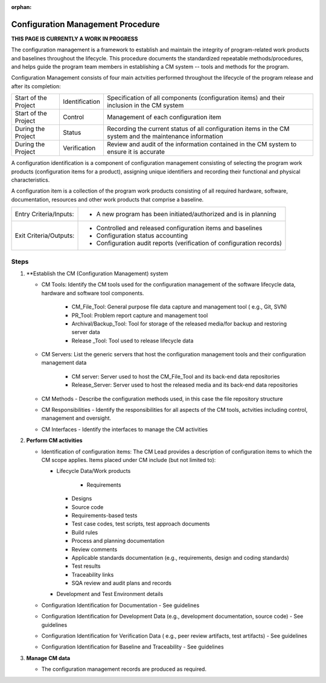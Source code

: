 :orphan:

==========================================
Configuration Management Procedure
==========================================

**THIS PAGE IS CURRENTLY A WORK IN PROGRESS**

The configuration management is a framework to establish and maintain the integrity of program-related work products and baselines throughout the lifecycle. This procedure documents the standardized repeatable methods/procedures, and helps guide the program team members in establishing a CM system -- tools and methods for the program.

Configuration Management consists of four main actvities performed throughout the lifecycle of the program release and after its completion:

+------------------------+------------------------+----------------------------------------------------------------------------------------------------------------+
|Start of the Project    |     Identification     | Specification of all components (configuration items) and their inclusion in the CM system                     |
+------------------------+------------------------+----------------------------------------------------------------------------------------------------------------+
|Start of the Project    |     Control            | Management of each configuration item                                                                          |
+------------------------+------------------------+----------------------------------------------------------------------------------------------------------------+
|During the Project      |     Status             | Recording the current status of all configuration items in the CM system and the maintenance information       |
+------------------------+------------------------+----------------------------------------------------------------------------------------------------------------+
|During the Project      |     Verification       | Review and audit of the information contained in the CM system to ensure it is accurate                        |
+------------------------+------------------------+----------------------------------------------------------------------------------------------------------------+

A configuration identification is a component of configuration management consisting of selecting the program work products (configuration items for a product), assigning unique identifiers and recording their functional and physical characteristics. 

A configuration item is a collection of the program work products consisting of all required hardware, software, documentation, resources and other work products that comprise a baseline.

+------------------------+---------------------------------------------------------------------------+
|Entry Criteria/Inputs:  | - A new program has been initiated/authorized and is in planning          |
+------------------------+---------------------------------------------------------------------------+
|Exit Criteria/Outputs:  | - Controlled and released configuration items and baselines               |
|                        | - Configuration status accounting                                         |
|                        | - Configuration audit reports (verification of configuration records)     |
+------------------------+---------------------------------------------------------------------------+


**Steps**
---------

#. **Establish the CM (Configuration Management) system
   
   - CM Tools: Identify the CM tools used for the configuration management of the software lifecycle data, hardware and software tool components.
     
	 - CM_File_Tool: General purpose file data capture and management tool ( e.g., Git, SVN)
	 
	 - PR_Tool:  Problem report capture and management tool
	 
	 - Archival/Backup_Tool: Tool for storage of the released media/for backup and restoring server data
	 
	 - Release _Tool:  Tool used to release lifecycle data
  
   - CM Servers: List the generic servers that host the configuration management tools and their configuration management data
   
	   - CM server: Server used to host the CM_File_Tool and its back-end data repositories
	   
	   - Release_Server: Server used to host the released media and its back-end data repositories
 
   - CM Methods - Describe the configuration methods used, in this case the file repository structure
  
   - CM Responsibilities - Identify the responsibilities for all aspects of the CM tools, actvities including control, management and oversight.  
  
   - CM Interfaces - Identify the interfaces to manage the CM activities
 
#. **Perform CM activities**
   
   - Identification of configuration items: The CM Lead provides a description of configuration items to which the CM scope applies.  Items placed under CM include (but not limited to):  
   
     - Lifecycle Data/Work products
	 
	   - Requirements
       - Designs
       - Source code
       - Requirements-based tests
       - Test case codes, test scripts, test approach documents
       - Build rules 
       - Process and planning documentation
       - Review comments
       - Applicable standards documentation (e.g., requirements, design and coding standards)
       - Test results
       - Traceability links
       - SQA review and audit plans and records
   
     - Development and Test Environment details
   
   - Configuration Identification for Documentation - See guidelines
  
   - Configuration Identification for Development Data (e.g., development documentation, source code) -  See guidelines 
 
   - Configuration Identification for Verification Data ( e.g., peer review artifacts, test artifacts) - See guidelines
   
   - Configuration Identification for Baseline and Traceability - See guidelines

#. **Manage CM data**
   
   - The configuration management records are produced as required.



